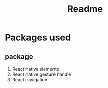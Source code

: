 #+title: Readme
#+latex_class: article
#+latex_header: \usepackage[margin=1in]{geometry}
#+latex_header: \usepackage{fontspec}
#+latex_header: \setmainfont{Times New Roman Cyr}
\newpage
* Packages used
** package
1. React native elements
2. React native gesture handle
3. React navigation
